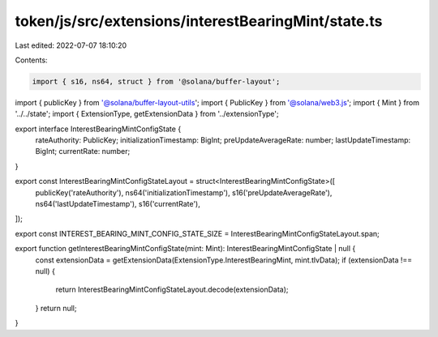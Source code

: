 token/js/src/extensions/interestBearingMint/state.ts
====================================================

Last edited: 2022-07-07 18:10:20

Contents:

.. code-block:: ts

    import { s16, ns64, struct } from '@solana/buffer-layout';
import { publicKey } from '@solana/buffer-layout-utils';
import { PublicKey } from '@solana/web3.js';
import { Mint } from '../../state';
import { ExtensionType, getExtensionData } from '../extensionType';

export interface InterestBearingMintConfigState {
    rateAuthority: PublicKey;
    initializationTimestamp: BigInt;
    preUpdateAverageRate: number;
    lastUpdateTimestamp: BigInt;
    currentRate: number;
}

export const InterestBearingMintConfigStateLayout = struct<InterestBearingMintConfigState>([
    publicKey('rateAuthority'),
    ns64('initializationTimestamp'),
    s16('preUpdateAverageRate'),
    ns64('lastUpdateTimestamp'),
    s16('currentRate'),
]);

export const INTEREST_BEARING_MINT_CONFIG_STATE_SIZE = InterestBearingMintConfigStateLayout.span;

export function getInterestBearingMintConfigState(mint: Mint): InterestBearingMintConfigState | null {
    const extensionData = getExtensionData(ExtensionType.InterestBearingMint, mint.tlvData);
    if (extensionData !== null) {
        return InterestBearingMintConfigStateLayout.decode(extensionData);
    }
    return null;
}


